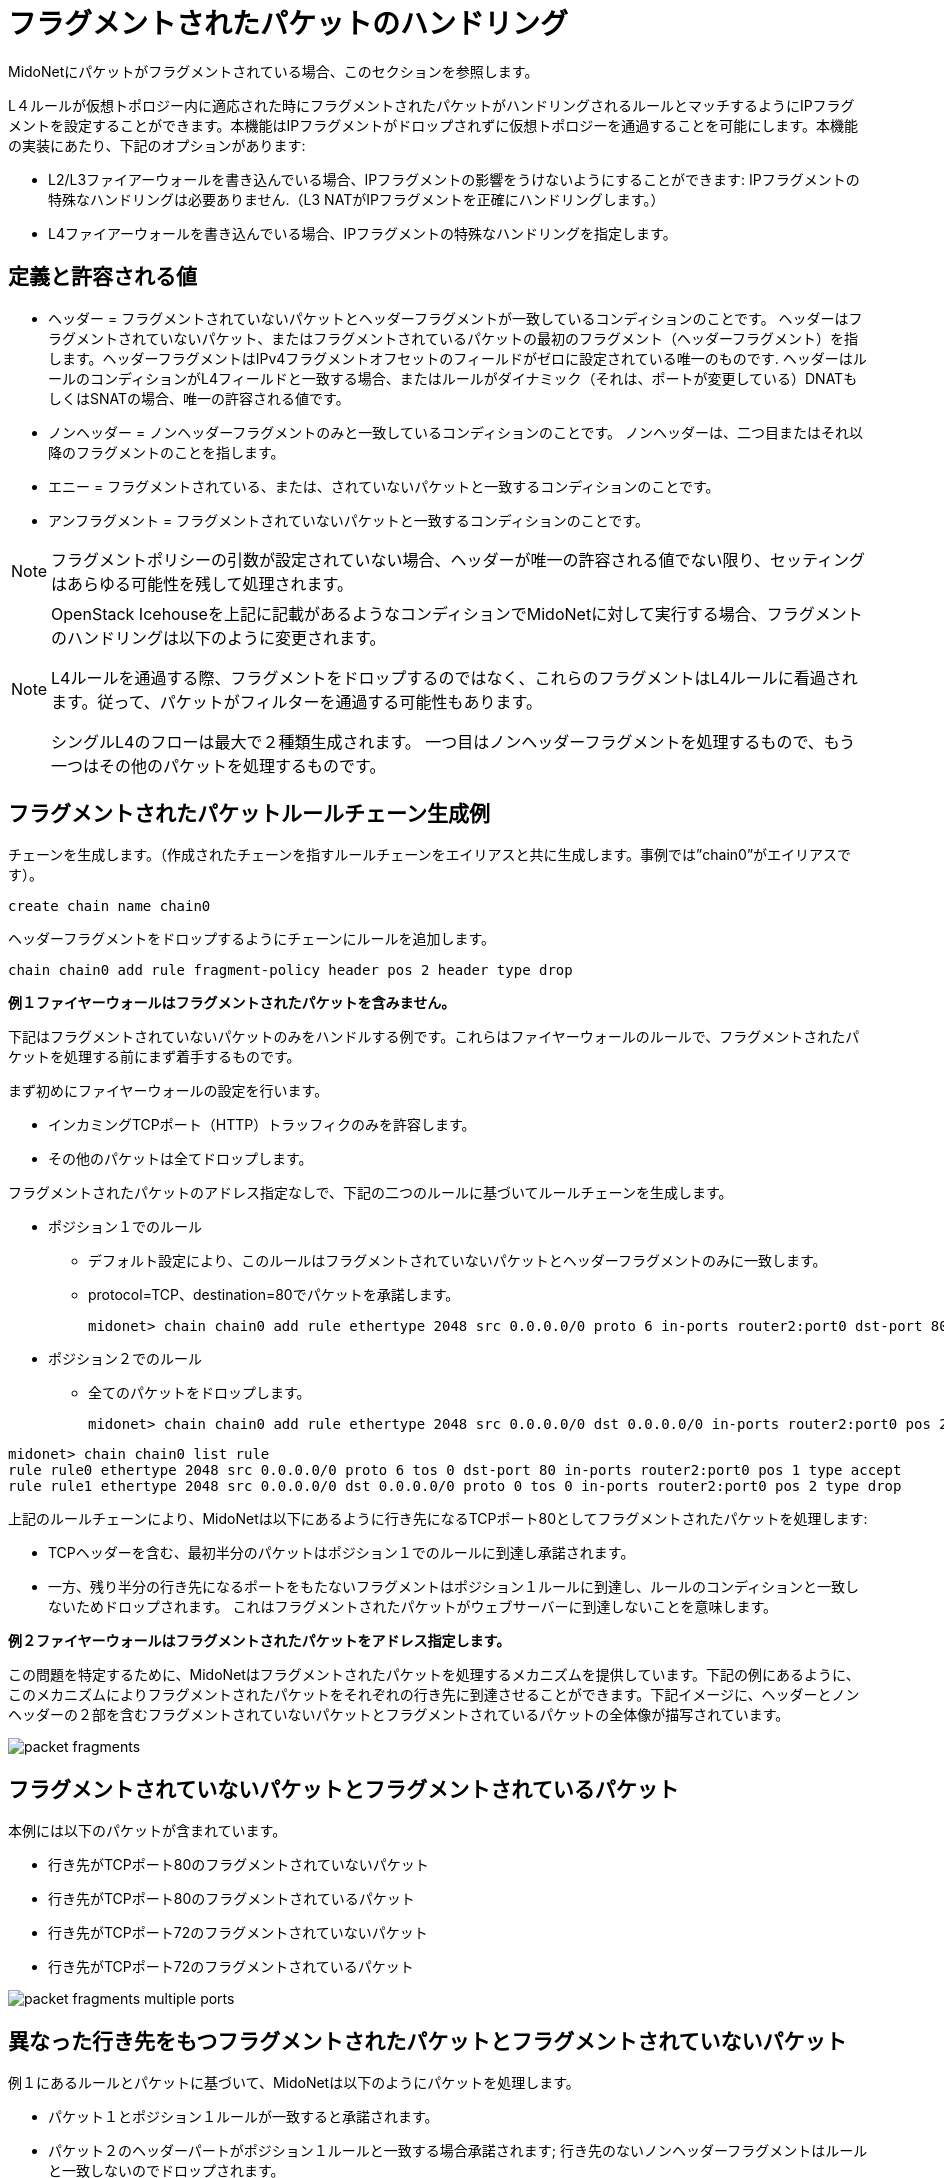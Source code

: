 [[handling_fragmented_packets]]
= フラグメントされたパケットのハンドリング

MidoNetにパケットがフラグメントされている場合、このセクションを参照します。

L４ルールが仮想トポロジー内に適応された時にフラグメントされたパケットがハンドリングされるルールとマッチするようにIPフラグメントを設定することができます。本機能はIPフラグメントがドロップされずに仮想トポロジーを通過することを可能にします。本機能の実装にあたり、下記のオプションがあります:

* L2/L3ファイアーウォールを書き込んでいる場合、IPフラグメントの影響をうけないようにすることができます: IPフラグメントの特殊なハンドリングは必要ありません.（L3 NATがIPフラグメントを正確にハンドリングします。）

* L4ファイアーウォールを書き込んでいる場合、IPフラグメントの特殊なハンドリングを指定します。

++++
<?dbhtml stop-chunking?>
++++

== 定義と許容される値

* ヘッダー = フラグメントされていないパケットとヘッダーフラグメントが一致しているコンディションのことです。
ヘッダーはフラグメントされていないパケット、またはフラグメントされているパケットの最初のフラグメント（ヘッダーフラグメント）を指します。ヘッダーフラグメントはIPv4フラグメントオフセットのフィールドがゼロに設定されている唯一のものです. ヘッダーはルールのコンディションがL4フィールドと一致する場合、またはルールがダイナミック（それは、ポートが変更している）DNATもしくはSNATの場合、唯一の許容される値です。

* ノンヘッダー = ノンヘッダーフラグメントのみと一致しているコンディションのことです。 ノンヘッダーは、二つ目またはそれ以降のフラグメントのことを指します。

* エニー = フラグメントされている、または、されていないパケットと一致するコンディションのことです。

* アンフラグメント = フラグメントされていないパケットと一致するコンディションのことです。

[NOTE]
フラグメントポリシーの引数が設定されていない場合、ヘッダーが唯一の許容される値でない限り、セッティングはあらゆる可能性を残して処理されます。

[NOTE]
====
OpenStack Icehouseを上記に記載があるようなコンディションでMidoNetに対して実行する場合、フラグメントのハンドリングは以下のように変更されます。

L4ルールを通過する際、フラグメントをドロップするのではなく、これらのフラグメントはL4ルールに看過されます。従って、パケットがフィルターを通過する可能性もあります。

シングルL4のフローは最大で２種類生成されます。 一つ目はノンヘッダーフラグメントを処理するもので、もう一つはその他のパケットを処理するものです。
====

== フラグメントされたパケットルールチェーン生成例

チェーンを生成します。（作成されたチェーンを指すルールチェーンをエイリアスと共に生成します。事例では”chain0”がエイリアスです）。

[source]
create chain name chain0

ヘッダーフラグメントをドロップするようにチェーンにルールを追加します。

[source]
chain chain0 add rule fragment-policy header pos 2 header type drop

*例１ファイヤーウォールはフラグメントされたパケットを含みません。*

下記はフラグメントされていないパケットのみをハンドルする例です。これらはファイヤーウォールのルールで、フラグメントされたパケットを処理する前にまず着手するものです。

まず初めにファイヤーウォールの設定を行います。

* インカミングTCPポート（HTTP）トラッフィクのみを許容します。
* その他のパケットは全てドロップします。

フラグメントされたパケットのアドレス指定なしで、下記の二つのルールに基づいてルールチェーンを生成します。

* ポジション１でのルール
+
** デフォルト設定により、このルールはフラグメントされていないパケットとヘッダーフラグメントのみに一致します。
+
** protocol=TCP、destination=80でパケットを承諾します。
+
[source]
midonet> chain chain0 add rule ethertype 2048 src 0.0.0.0/0 proto 6 in-ports router2:port0 dst-port 80 pos 1 type accept

* ポジション２でのルール
+
** 全てのパケットをドロップします。
+
[source]
midonet> chain chain0 add rule ethertype 2048 src 0.0.0.0/0 dst 0.0.0.0/0 in-ports router2:port0 pos 2 type drop

[source]
midonet> chain chain0 list rule
rule rule0 ethertype 2048 src 0.0.0.0/0 proto 6 tos 0 dst-port 80 in-ports router2:port0 pos 1 type accept
rule rule1 ethertype 2048 src 0.0.0.0/0 dst 0.0.0.0/0 proto 0 tos 0 in-ports router2:port0 pos 2 type drop

上記のルールチェーンにより、MidoNetは以下にあるように行き先になるTCPポート80としてフラグメントされたパケットを処理します:

* TCPヘッダーを含む、最初半分のパケットはポジション１でのルールに到達し承諾されます。
* 一方、残り半分の行き先になるポートをもたないフラグメントはポジション１ルールに到達し、ルールのコンディションと一致しないためドロップされます。 これはフラグメントされたパケットがウェブサーバーに到達しないことを意味します。

*例２ファイヤーウォールはフラグメントされたパケットをアドレス指定します。*

この問題を特定するために、MidoNetはフラグメントされたパケットを処理するメカニズムを提供しています。下記の例にあるように、このメカニズムによりフラグメントされたパケットをそれぞれの行き先に到達させることができます。下記イメージに、ヘッダーとノンヘッダーの２部を含むフラグメントされていないパケットとフラグメントされているパケットの全体像が描写されています。

image::packet_fragments.png[]

== フラグメントされていないパケットとフラグメントされているパケット

本例には以下のパケットが含まれています。

* 行き先がTCPポート80のフラグメントされていないパケット

* 行き先がTCPポート80のフラグメントされているパケット

* 行き先がTCPポート72のフラグメントされていないパケット

* 行き先がTCPポート72のフラグメントされているパケット

image::packet_fragments_multiple_ports.png[]

== 異なった行き先をもつフラグメントされたパケットとフラグメントされていないパケット

例１にあるルールとパケットに基づいて、MidoNetは以下のようにパケットを処理します。

* パケット１とポジション１ルールが一致すると承諾されます。

* パケット２のヘッダーパートがポジション１ルールと一致する場合承諾されます; 行き先のないノンヘッダーフラグメントはルールと一致しないのでドロップされます。

* パケット３の行き先がポジション１ルールと一致しない場合、パケット４のヘッダーパートと同様にドロップされます。パケット４のノンヘッダーパートに行き先の情報がない場合もドロップされます。

はじめの目的は、ヘッダーを含むフラグメントされているパケットパートを承諾することです。これをするためにポジション１で同様のルールを生成します。 そして、TCP/UDPヘッダーを含む全てのパケットをドロップするためにポジション２にて新たなルールを追加します。

* ポジション１ルール
+
** デフォルト設定により、このルールはフラグメントされていないパケットとヘッダーフラグメントを一致させます。
+
** protocol=TCP、destination=80を含むin-ports=router2:port0からのパケットを承諾します。
+
[source]
midonet> chain chain18 add rule ethertype 2048 src 0.0.0.0/0 proto 6 in-ports router2:port0 dst-port 80 pos 1 type accept

* ポジション２ルール
+
** TCP/UDPヘッダーを含むパケットをドロップします。
+
[source]
midonet> chain chain18 add rule ethertype 2048 src 0.0.0.0/0 in-ports router2:port0 fragment-policy header pos 2 type drop

* ポジション３ルール
+
** その他全てのパケットを承諾します。
+
[source]
midonet> chain chain18 add rule ethertype 2048 src 0.0.0.0/0 in-ports router2:port0 dst 0.0.0.0/0 pos 3 type accept

ポート72行きのパケットからはじまる上記にあるパケットが、新たに設定されたルールチェーンをどのように進行するかを参照します。

* パケット３の行き先はポート72であってポート80とは異なります。 よってポジション１ルールと一致しないため、ポジション２ルールに進みます。

* パケット３はTCPヘッダーを含みます。ポジション２ルールと一致するためにドロップされます。

* パケット４のヘッダーフラグメントはポート72への行き先を含むため、ポジション１ルールと一致せず、ポジション２ルールへと進みます。

* このフラグメントはTCPヘッダーを含み、ポジション２ルールと一致するためドロップされます。

* パケット4のノンヘッダーフラグメントはヘッダーを含まない（つまり行き先の情報がない）ため、ポジション１ルールと一致せずポジション２ルールへと進みます。

* このノンヘッダーパケットフラグメントはTCP/UDPヘッダーを含まないためポジション２ルールと一致せず、ポジション３ルールへと進みます。

* ポジション３ルールでは、ここに到達する全てのパケットフラグメントを承諾します。関連するヘッダー情報がないために、再構成されずにアプリケーションに送られ、いずれドロップされます。

パケット１と２を参照します。

* パケット１の行き先がTCPポート80でポジション１ルールと一致するため承諾されます。

* パケット２では、TCPポート80の行き先を含むヘッダーをもつパケットフラグメントはポジション１ルールと一致するため承諾されます。

* ノンヘッダーパケットフラグメントをもつパケット２はヘッダーを持たず、ポジション１ルールと一致しないためポジション２ルールへと進みます。

* このノンヘッダーパケットフラグメントはTCP/UDPヘッダーを含まないためポジション２ルールと一致せずドロップされ、ポジション３ルールへと進みます。

* ポジション３ルールでは、全てのパケットを承諾するため、このパケットフラグメントも承諾されます。

この変更によってノンヘッダーフラグメントがポジション１と２ルールを通過することができ、ルールチェーンを承諾して終了することができます。 また、この変更によりファイヤーウォールは全てのノンヘッダーフラグメントを通過させますが、リスクレベルが許容範囲にあると判断され、不適切なHTTPフローの修正を行います。該当するヘッダーフラグメントが受信されない限り、必要とされないノンヘッダーフラグメントは削除されるため、問題にはなりません。
